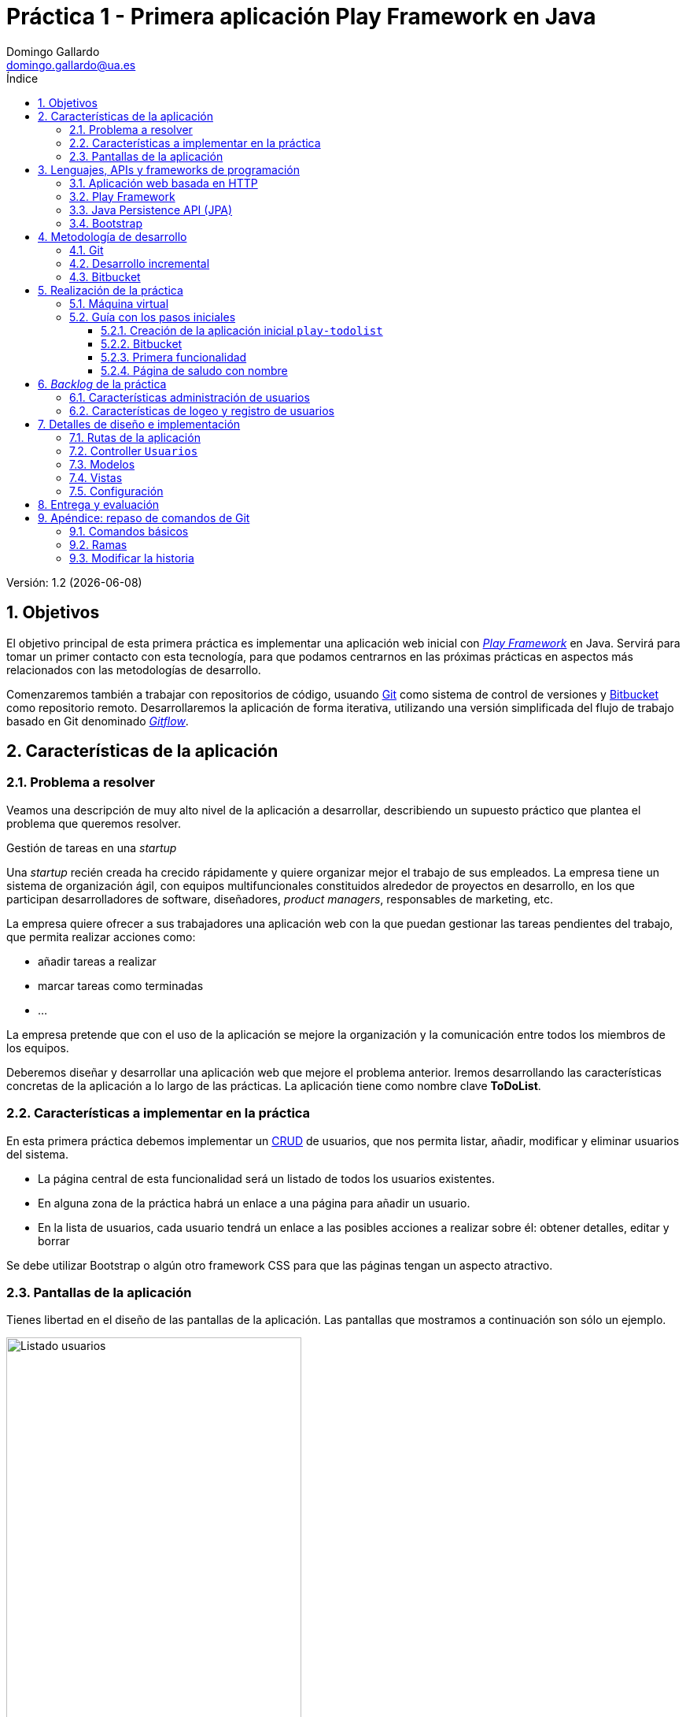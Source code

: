 = Práctica 1 - Primera aplicación Play Framework en Java
Domingo Gallardo <domingo.gallardo@ua.es>
:Date:      :docdate:
:Revision:  1.2
:lang: es
:toc:
:toc-title: Índice
:toclevels: 3
:numbered:
:source-highlighter: pygments
:icons: font
:last-update-label!:

ifdef::pdf[]
:huge-size: scaledwidth="100%"
:large-size: scaledwidth="66%"
:normal-size: scaledwidth="50%"
:small-size: scaledwidth="33%"
:tiny-size: scaledwidth="25%"
endif::[]

ifndef::pdf[]
:huge-size: width="100%"
:large-size: width="66%"
:normal-size: width="50%"
:small-size: width="33%"
:tiny-size: width="25%"
endif::[]

Versión:  {revision} ({docdate})

== Objetivos

El objetivo principal de esta primera práctica es implementar una aplicación web inicial con https://playframework.com[_Play Framework_] en Java. Servirá para tomar un primer contacto con esta tecnología, para que podamos centrarnos en las próximas prácticas en aspectos más relacionados con las metodologías de desarrollo.

Comenzaremos también a trabajar con repositorios de código, usuando https://git-scm.com[Git] como sistema de control de versiones y https://bitbucket.org[Bitbucket] como repositorio remoto. Desarrollaremos la aplicación de forma iterativa, utilizando una versión simplificada del flujo de trabajo basado en Git denominado https://www.atlassian.com/git/tutorials/comparing-workflows/gitflow-workflow[_Gitflow_].

== Características de la aplicación

=== Problema a resolver

Veamos una descripción de muy alto nivel de la aplicación a desarrollar, describiendo un supuesto práctico que plantea el problema que queremos resolver. 

.Gestión de tareas en una _startup_
****
Una _startup_ recién creada ha crecido rápidamente y quiere organizar mejor el trabajo de sus empleados. La empresa tiene un sistema de organización ágil, con equipos multifuncionales constituidos alrededor de proyectos en desarrollo, en los que participan desarrolladores de software, diseñadores, _product managers_, responsables de marketing, etc.

La empresa quiere ofrecer a sus trabajadores una aplicación web con la que puedan gestionar las tareas pendientes del trabajo, que permita realizar acciones como:

- añadir tareas a realizar
- marcar tareas como terminadas
- ...

La empresa pretende que con el uso de la aplicación se mejore la organización y la comunicación entre todos los miembros de los equipos.
****

Deberemos diseñar y desarrollar una aplicación web que mejore el problema anterior. Iremos desarrollando las características concretas de la aplicación a lo largo de las prácticas. La aplicación tiene como nombre clave **ToDoList**.

=== Características a implementar en la práctica

En esta primera práctica debemos implementar un https://en.wikipedia.org/wiki/Create,_read,_update_and_delete[CRUD] de usuarios, que nos permita listar, añadir, modificar y eliminar usuarios del sistema.

- La página central de esta funcionalidad será un listado de todos los usuarios existentes.
- En alguna zona de la práctica habrá un enlace a una página para añadir un usuario.
- En la lista de usuarios, cada usuario tendrá un enlace a las posibles acciones a realizar sobre él: obtener detalles, editar y borrar

Se debe utilizar Bootstrap o algún otro framework CSS para que las páginas tengan un aspecto atractivo.

=== Pantallas de la aplicación

Tienes libertad en el diseño de las pantallas de la aplicación. Las pantallas que mostramos a continuación son sólo un ejemplo.

.Listado de usuarios
image::imagenes/usuarios.png[alt="Listado usuarios", {large-size}]

.Nuevo usuario
image::imagenes/nuevo-usuario.png[alt="Nuevo usuario", {large-size}]

.Editar usuario
image::imagenes/editar-usuario.png[alt="Editar usuario", {large-size}]

.Detalle usuario
image::imagenes/detalle-usuario.png[alt="Detalle usuario", {large-size}]


== Lenguajes, APIs y frameworks de programación

Para desarrollar la aplicación utilizaremos _Play Framework_ y un conjunto de tecnologías adicionales. Repasamos aquí las características principales e incluimos algunos enlaces para su estudio.

=== Aplicación web basada en HTTP

Vamos a utilizar un enfoque basado en servicios REST para definir las rutas de las peticiones. Por ejemplo, para obtener los detalles del usuario con identificador `12` utilizaremos la petición:

[source]
----
GET /usuarios/12
----

Pero no implementaremos un servicio REST propiamente dicho, porque queremos desarrollar una aplicación que podamos demostrar y enseñar a los usuarios finales. Por ejemplo, las peticiones no van a devolver objetos JSON, sino páginas HTML que constituyen la interfaz de usuario. Tampoco vamos a ser estrictos en las peticiones. Por ejemplo, en lugar de hacer una petición PUT para modificar un recurso vamos a reutilizar la misma petición POST también van a utilizarse para modificar recursos (no sólo para añadir recursos nuevos).

Eso sí, el desarrollo se va a basar totalmente en las tecnologías HTTP y HTML. Es conveniente repasarlas para tener claros los conceptos más importantes, tanto de HTTP (tipo de petición, códigos de respuesta, elementos de una petición, etc.) como de HTML (formularios, CSS, algo de JavaScript, etc.).

Un libro imprescindible sobre HTTP que debe estar en la biblioteca de cualquier informático es el de O'Reilly: http://shop.oreilly.com/product/9781565925090.do[HTTP - The Definitive Guide].

=== Play Framework

https://playframework.com[Play Framework] es un framework de desarrollo rápido de aplicaciones web disponible en los lenguajes Java y Scala. Vamos a utilizar la versión Java. El framework proporciona un soporte de ejecución que tiene como base el servidor http://netty.io[Netty]. Con este soporte es posible diseñar y poner en marcha distintos tipos de aplicaciones: servicios HTTP, servicios HTTP asíncronos basados en websockets, aplicaciones asíncronas basadas en eventos, etc. El modelo de ejecución es similar al modelo de programación reactiva asíncrona que ha popularizado JavaScript y el servidor **Node.js**. Nosotros vamos a implementar una aplicación tradicional que implementa un servicio HTTP.

Todas las prácticas de la asignatura las vamos a implementar en la última versión (2.4) https://www.playframework.com/documentation/2.4.x/JavaHome[Play Framework en Java]. Para entender el funcionamiento de esta primera práctica es necesario consultar la siguiente documentación del framework:

Sobre la instalación y el funcionamiento de Play:

- https://playframework.com/documentation/2.4.x/Installing[Installing Play]
- https://playframework.com/documentation/2.4.x/NewApplication[Creating a new application]
- https://playframework.com/documentation/2.4.x/PlayConsole[Using the Play console]
- https://playframework.com/documentation/2.4.x/Anatomy[Anatomy of a Play application]

Sobre peticiones y respuestas HTTP:

- https://www.playframework.com/documentation/2.4.x/JavaActions[Actions, Controllers and Results]
- https://www.playframework.com/documentation/2.4.x/JavaRouting[HTTP routing]
- https://www.playframework.com/documentation/2.4.x/JavaSessionFlash#Flash-scope[Flash scope]

Sobre plantillas:

- https://www.playframework.com/documentation/2.4.x/JavaTemplates[The template engine]
- https://www.playframework.com/documentation/2.4.x/JavaTemplateUseCases[Common template use cases]

Sobre envío de datos de formularios:

- https://www.playframework.com/documentation/2.4.x/JavaForms[Handling form submission]
- https://www.playframework.com/documentation/2.4.x/JavaFormHelpers#Rendering-an-<input>-element[Rendering an <input> element]

Sobre el acceso a datos mediante JPA

- https://www.playframework.com/documentation/2.4.x/JavaJPA[Integrating with JPA]

=== Java Persistence API (JPA)

JPA es el API que utilizaremos para acceder a bases de datos y gestionar entidades persistentes usando un modelo ORM (_Object Relational Mapping_). Está integrado en Play, no es necesario instalar ninguna librería adicional.

JPA también es conocido por el nombre de una de sus implementaciones más populares, Hibernate. Es una tecnología muy usada y madura en el mundo Java. Permite gestionar la persistencia directamente con el modelo de objetos de la aplicación (se denominan _entidades_), independizándola del modelo relacional basado en tablas y registros.

La implementación de JPA ObjectDB tiene unos tutoriales muy completos y accesibles:

- http://www.objectdb.com/java/jpa/getting/started[JPA Quick tour]
- http://www.objectdb.com/java/jpa/entity[Entity classes]
- http://www.objectdb.com/java/jpa/persistence[Using JPA]
- http://www.objectdb.com/java/jpa/query[JPA Queries]

No es necesario estudiar todos los tutoriales. El objetivo de las prácticas no es aprender JPA, sino desarrollar de forma ágil una aplicación. Vamos a utilizar lo más básico de JPA y en la mayoría de las ocasiones se va a proporcionar el código necesario. Además, en caso de duda, siempre podrás realizar preguntas sobre cómo implementar una determinada funcionalidad en el foro de Moodle.

=== Bootstrap

Para hacer más atractivo el diseño de las páginas HTML vamos a usuar el framework CSS http://getbootstrap.com/getting-started/[Bootstrap]. Es conveniente tener a mano su documentación, en concreto la lista de componentes:

- http://getbootstrap.com/components/[Bootstrap components]

== Metodología de desarrollo

Es importante realizar la aplicación siguiendo las indicaciones de este apartado. Se deberá utilizar git como sistema de control de versiones, dejando en la rama principal (_master_) la última versión funcional de la aplicación y creando una rama para implementar cada nueva característica.

=== Git

Git es el sistema de control de versiones más utilizado en la actualidad. Es muy flexible, distribuido, adaptable a múltiples flujos de trabajo e ideal para una metodología de desarrollo en equipo. Suponemos que ya tienes cierta experiencia con su uso. Puedes usar los siguientes enlaces para repasar su funcionamiento.

- https://www.atlassian.com/git/tutorials/[Atlassian Git Tutorials]: Tutoriales muy orientados al uso de Git con gran cantidad de ejemplos. Es recomendable repasar los tutoriales básicos (_Getting Started_) y los tutoriales _Syncing_ y _Using Branches_ en el apartado _Collaborating_.
- https://git-scm.com/book/en/v2[Libro de Scott Chacon]: Completo manual con todos los detalles de todos los comandos de Git.

Cuando utilicemos git es muy importante realizar unos mensajes de commit claros. Un mensaje de commit es la forma de comunicar a los compañeros del equipo (en este caso con _el profesor_) qué cambios se han introducido en la aplicación y ponerlos en contexto (explicar por qué se han hecho, dar algún detalle de implementación, etc.). El post http://chris.beams.io/posts/git-commit/[How to Write a Git Commit Message] explica muy bien esto.

Los commits deben definir cambios coherentes de la aplicación que se desarrolla. No deben tener errores de compilación. El mensaje del commit deberá tener el siguiente formato:

- Descripción de menos de 50 caracteres
- Línea en blanco
- Cuerpo del commit con una descripción más detallada del mismo. Las líneas deben tener como máximo 72 caracteres.


Un ejemplo:

[source]
----
$ git commit -m "Bootstrap incluido en plantilla principal

Se ha añadido bootstrap en el directorio de assets públicos
y se ha incluido en la plantilla principal de la aplicación"
----

=== Desarrollo incremental

Para realizar un desarrollo incremental de la aplicación, iremos definiendo claramente las características que debe cumplir y las desarrollaremos una a una de forma secuencial. No pasaremos a desarrollar la siguiente característica hasta haber comprobado que funciona la anterior. En el siguiente apartado se presenta una lista con las características que debe tener la práctica. El orden final que utilices en tu desarrollo puede ser distinto al planteado, pero la aplicación final debe contener todas las funcionalidades.

Utilizaremos git para remarcar el caráter incremental. Cuando empecemos a desarrollar una característica crearemos una rama con el nombre del identificador de la característica y desarrollaremos la característica en los commits de esa rama. Cuando hayamos terminado el desarrollo mezclaremos esa rama en la rama principal. De esta forma, en cualquier momento del desarrollo tendremos en la rama _master_ una versión operativa de la aplicación que podríamos enseñar en una demostración. Esta rama principal incluirá todas las características terminadas hasta el momento.

=== Bitbucket

https://bitbucket.org[Bitbucket] permite trabajar con repositorios git remotos y compartirlos con un máximo de 5 personas. Vamos a utilizar el servicio para crear allí un repositorio remoto copia de nuestro repositorio local, compartido en principio con el profesor (su login es `domingogallardo`). Más adelante crearemos equipos y se compartirá el repositorio del equipo entre todos sus miembros.

== Realización de la práctica

Para realizar la práctica necesitas lo siguiente:

- http://www.oracle.com/technetwork/java/javase/downloads/jdk8-downloads-2133151.html[Java SE 8]
- https://playframework.com/download[Play Framework 2.4.2]
- Editor o entorno de desarrollo. Recomendamos https://atom.io[Atom] o https://www.jetbrains.com/idea/download/[IntelliJ Community Edition].

=== Máquina virtual

Hemos preparado una máquina virtual Virtual Box con LUbuntu 14.04 64 bits y el software necesario ya instado. El usuario de la MV es `mads` y su login también es `mads`.

Puedes descargar la imagen del disco duro de la MV (el fichero .vdi) de las siguientes URLs. Está comprimido en formato multi-part:

- http://www.dccia.ua.es/dccia/inf/asignaturas/MADS/software/MADS_2015-16.vdi.z01[MADS_2015-16.vdi.z01] (1.024 MB)
- http://www.dccia.ua.es/dccia/inf/asignaturas/MADS/software/MADS_2015-16.vdi.z02[MADS_2015-16.vdi.z02] (1.023 MB)
- http://www.dccia.ua.es/dccia/inf/asignaturas/MADS/software/MADS_2015-16.vdi.z03[MADS_2015-16.vdi.z03] (1.024 MB)
- http://www.dccia.ua.es/dccia/inf/asignaturas/MADS/software/MADS_2015-16.vdi.z04[MADS_2015-16.vdi.z04] (1.024 MB)
- http://www.dccia.ua.es/dccia/inf/asignaturas/MADS/software/MADS_2015-16.vdi.zip[MADS_2015-16.vdi.zip] (123 MB)

Para descomprimir en **Ubuntu Linux** un fichero multi-part:

[source]
----
$ cat fich.z01 fich.z02 fich.zip > combinado.zip
$ unzip -FF combinado.zip
----

Para trabajar en el laboratorio de prácticas es recomendable que utilices un disco o lápiz USB externo 3.0 en el que guardes la imagen VDI y que utilices este fichero como imagen de una máquina virtual que deberás crear cada vez usando la aplicación VirtualBox instalada en Linux. Cuando termines la sesión deberás **apagar la MV** (¡¡no la dejes en suspensión!!) y desmontar el disco duro externo. Podrás utilizar el disco externo y la imagen para continuar trabajando en casa.

Para evitar que puedas perder el código desarrollado (y para poder hacer un seguimiento contínuo del trabajo realizado) deberás subir a bitbucket todos los cambios conformes los vayas programando.


=== Guía con los pasos iniciales

Detallamos a continuación los primeros pasos de la práctica. Si los sigues con atención comprobarás cómo construir una primera aplicación web con Play Framework. Después deberás continuar realizando la práctica tu solo/a.

Cualquier duda que te surja sobre cualquiera de las tecnologías intenta resolverla primero de la forma habitual (consultando _google_ y _stack overflow_). Si la pregunta es sobre Play, comprueba bien que las respuestas se refieren a la versión que estamos utilizando (la 2.4), porque el framework ha cambiado con mucha frecuencia.

En el caso en que no encuentres la solución, no dudes en consultar en el foro de la asignatura en Moodle. Te podrá contestar cualquier compañero o el profesor de la asignatura, así podemos aprender estas tecnologías entre todos.

Veamos los pasos a seguir:

==== Creación de la aplicación inicial `play-todolist`

- En la máquina virtual ya está instalado Play Framework y el comando `activator` está en el PATH. Para comprobar dónde se encuentra ubicado, puedes lanzar la siguiente instrucción:
+
[source]
----
$ which activator
/home/mads/PlayFramework/activator-dist-1.3.5/activator
----

- Creamos la aplicación base en algún directorio, por ejemplo el escritorio:
+
[source]
----
$ cd Escritorio
$ activator new
----
+
Nos mostrará una lista de plantillas, escribimos `play-java` y le damos al nuevo proyecto el nombre `mads-todolist`.

- Se habrá creado el directorio con ese nombre. Nos movemos a él y lanzamos play:
+
[source]
----
$ cd mads-todolist
$ activator run
----
+
La primera vez que lanzamos el comando, tardará bastante en arrancar la aplicación porque play comprueba todas las dependencias y se descarga las librerías que no están disponibles en local. Después pondrá el servidor de play a escuchar en el puerto 9000

- Abre el navegador e abre la URL http:localhost:9000. Verás que play compila los programas fuentes y que responde con una página de saludo:
+
.Pantalla inicial de Play
image::imagenes/pantalla1-play.png[alt="Pantalla inicial Play", {large-size}]

- Estudia cómo funciona la aplicación. Lanza `Atom` y carga el directorio `mads-todolist`. Estudia qué función cumple cada directorio y cada fichero. Comprueba cómo se muestra la frase `"Your new application is ready"` en la acción `index()` en el fichero `app/controllers/Application.java`. Prueba a introducir un error (por ejemplo, quitar las dobles comillas de alguna cadena) y vuelve a recargar la página. Verás que automáticamente Play recompila la aplicación y muestra el error en el propio navegador:
+
.Error de compilacion
image::imagenes/error-play.png[alt="Pantalla de error Play", {normal-size}]

- Arregla el error y cambia el mensaje para comprobar que esta función es la define el mensaje que aparece en la plantilla.

Una vez que tenemos una primera versión en funcionamiento es un buen momento de crear el repositorio local con git:

- Cerramos la aplicación (`ctrl-d`)
- Estando dentro del directorio recién creado `Escritorio/mads-todolist/` ejecutamos el comando para inicializar git y llenar el repositorio local con la primera version:
+
[source]
----
$ git init
Initialized empty Git repository in /home/mads/Escritorio/mads-todolist/.git/
$ git add .
$ git commit -m "Versión inicial"

*** Please tell me who you are.

Run

  git config --global user.email "you@example.com"
  git config --global user.name "Your Name"

to set your account's default identity.
Omit --global to set the identity only in this repository.

fatal: unable to auto-detect email address (got 'mads@mads.(none)')
----
+
Introducimos nuestro correo electrónico (el que usaremos para autentificarnos en Bitbucket) y nuestro nombre verdadero:
+
[source]
----
$ git config --global user.email "domingo.gallardo@ua.es"
$ git config --global user.name "Domingo Gallardo"
$ git commit -m "Versión inicial"
----

==== Bitbucket

- Crea una cuenta en Bitbucket
- Crea el repositorio `mads-todolist`
- Añade a `domingogallardo` como usuario con permiso de lectura (con la opción Settings del menú de la izquierda y Access Management)
- Conecta la rama principal del repositorio local con bibucket:
+
[source]
----
$ git remote add origin https://<usuario>@bitbucket.org/<usuario>/mads-todolist.git  
$ git push -u origin --all
$ git push -u origin --tags
----

==== Primera funcionalidad

Vamos a crear una primera funcionalidad muy sencilla. Nos va a servir para comprobar el flujo de trabajo con git: crearemos una rama en la que desarrollaremos la característica y después, cuando hayamos comprobado que funciona correctamente, mezclaremos esa rama con la rama principal.

===== Página de saludo

- Creamos una rama con el nombre `feature1`:
+
[source]
----
$ git checkout -b feature1
Switched to a new branch 'feature1'
mads@mads:~/Escritorio/mads-todolist$ git branch
* feature1
  master
----

- Añadimos una nueva ruta en el fichero `conf/routes`:
+
.conf/routes
[source]
----
...
GET     /saludo                     controllers.Application.saludo()
...
----

- Añadimos la acción `controllers.Application.saludo`:
+
.app/controllers/Application.java
[source]
----
...
public class Application extends Controller {
    public Result saludo() {
        return ok(saludo.render());
    }
...
----

- Añadimos la vista `saludo.scala.html`:
+
.app/views/saludo.scala.html
[source]
----
@main("Hola") {
    <h1>Hola mundo!</h1>
}
----

- Comprobamos que se devuelve el saludo al acceder a la página _http://localhost/saludo

- Hacemos un commit con los cambios:
+
[source]
----
$ git status
$ git add app/views/saludo.scala.html
$ git commit -m "Añadida página de saludo"
----

==== Página de saludo con nombre

Vamos ahora a añadir el parámetro `nombre` a la página de saludo.

- Modificamos la ruta:
+
[source]
----
...
GET     /saludo                     controllers.Application.saludo(nombre: String)
...
----

- Modificamos la acción:
+
[source]
----
public Result saludo(String nombre) {
    return ok(saludo.render(nombre));
}
----

- Modificamos la plantilla:
+
[source]
----
@(nombre: String)

@main("Hola") {
    <h1>Hola <em>@nombre</em>!</h1>
}
----

- Comprobamos que funciona correctamente realizando la petición _http://localhost:9000/saludo?nombre=Pepe_

- Por último, realizamos el commit y, como hemos terminado la característica, mezclamos la rama con la principal y borramos la rama
+
[source]
----
$ git commit -a -m "Añadido parametro nombre a la pagia de saludo"
$ git checkout master
$ git merge --no-ff feature1 -m "Terminada la página de saludo"
$ git branch -d feature1
----

- Subimos los cambios a Bitbucket:
+
[source]
----
$ git push -all
----

- Si tuviéramos que subir los cambios sin haber mezclado la rama, deberíamos subir la rama al repositorio remoto:
+
[source]
----
$ git push -u origin <rama>
----
+
Y después, cuando borremos la rama en local después de hacer un merge, también hay que borrarla en el repositorio remoto:
+
[source]
----
$ git push origin --delete <rama>
----


== _Backlog_ de la práctica

A continuación listamos el _backlog_ de características a implementar en esta práctica. Al igual que las pantallas, considera que es un ejemplo. Puedes modificarlo si lo consideras conveniente. El formato del _backlog_ está tomado del libro de Henrik Kniberg http://www.infoq.com/minibooks/scrum-xp-from-the-trenches-2[Scrum and XP from the Trenches - 2nd Edition].

=== Características administración de usuarios


._Backlog_ del producto
|===
|ID | Nombre | Demostración | Notas 

| feature1
| Página home con saludo
| Abrir el navegador en la página raíz del servidor, realizar la petición http://localhost:9000/saludo?nombre=Pepe y comprobar que se devuelve un HTML con un saludo.
| Sirve para comprobar que Play está funcionando.

| feature2
| Crear usuario
| Abrir la URL de creación de un usuario, introducir sus datos y comprobar que se han añadido a la base de datos.
| En esta primera práctica vamos a trabajar con una base de datos en memoria. En lugar de comprobar que el usuario se ha añadido en la BD, sacaremos un mensaje de log si todo ha funcionado bien.

| feature3
| Incluir Bootstrap
| Abrir una página cualquiera de la aplicación y comprobar que el CSS incluye ese framework.
|

| feature4
| Listar usuarios
| Abrir la URL de listado de usuarios y comprobar que aparecen todos los usuarios creados.
| La página de listado de usuarios va a ser la página principal de la aplicación, desde la que se van a lanzar el resto de acciones. Incluir un enlace a la acción de crear usuario.

| feature5
| Detalle de un usuario
| Abrir la URL del usuario (o pinchar en la acción de _detalle_ asociada al usuario) y comprobar que aparecen correctamente todos sus datos.
| El formato de la fecha de nacimiento debe ser mm-yy-aaa.

| feature6
| Editar usuario
| Pinchar en la acción de _editar_ asociada al usuario, realizar alguna modificación de alguno de sus datos y comprobar en el listado y en los detalles que la modificación se ha grabado.
| El campo _login_ es obligatorio. Si no se introduce se debe volver al formulario y mostrar un error.

| feature7
| Borrar usuario
| Pinchar en la acción de borrado asociada al usuario y comprobar que el usuario desparece del listado.
| Se debe enviar una petición DELETE a la URL del usuario. Utilizar un script JavaScript.

|===

=== Características de logeo y registro de usuarios

Debes desarrollar una o dos características relacionadas con el logeo y el registro de usuarios. Puedes añadir los cambios que necesites en todos los componentes de la aplicación. Piensa cómo deberían ser las pantallas y qué se debería implementar.

== Detalles de diseño e implementación 

A continuación puedes encontrar ejemplos de código que te ayudarán a implementar la aplicación. 

IMPORTANT: No copies y pegues todo el código de un fichero de golpe, sino sólo lo necesario para completar la característica que estés desarrollando.


=== Rutas de la aplicación

.conf/routes
[source]
----
...

GET  /saludo              controllers.Application.saludo(nombre: String)
GET  /usuarios            controllers.Usuarios.listaUsuarios()
GET  /usuarios/nuevo      controllers.Usuarios.formularioNuevoUsuario()
POST /usuarios/nuevo      controllers.Usuarios.grabaNuevoUsuario()
POST /usuarios/modifica   controllers.Usuarios.grabaUsuarioModificado()
GET  /usuarios/:id        controllers.Usuarios.detalleUsuario(id: String)
GET  /usuarios/:id/editar controllers.Usuarios.editarUsuario(id: String)
DELETE /usuarios/:id      controllers.Usuarios.borraUsuario(id: String)

...
----

=== Controller `Usuarios`

.app/controllers/Usuarios.java
[source, java]
----
package controllers;

import java.util.List;

import play.*;
import play.mvc.*;
import views.html.*;
import static play.libs.Json.*;
import play.data.Form;
import play.db.jpa.*;

import models.*;

public class Usuarios extends Controller {

    ...
    
    @Transactional(readOnly = true)
    // Devuelve una página con la lista de usuarios
    public Result listaUsuarios() {
        // Obtenemos el mensaje flash guardado en la petición
        // por el controller grabaUsuario
        String mensaje = flash("grabaUsuario");
        List<Usuario> usuarios = UsuarioService.findAllUsuarios();
        return ok(listaUsuarios.render(usuarios, mensaje));
    }

    // Devuelve un formulario para crear un nuevo usuario
    public Result formularioNuevoUsuario() {
        return ok(formCreacionUsuario.render(Form.form(Usuario.class),""));
    }

    @Transactional
    // Añade un nuevo usuario en la BD y devuelve código HTTP
    // de redirección a la página de listado de usuarios
    public Result grabaNuevoUsuario() {
        Form<Usuario> usuarioForm = Form.form(Usuario.class).bindFromRequest();
        if (usuarioForm.hasErrors()) {

            return badRequest(formCreacionUsuario.render(usuarioForm, "Hay errores en el formulario"));
        }
        Usuario usuario = usuarioForm.get();
        usuario = UsuarioService.grabaUsuario(usuario);
        flash("grabaUsuario", "El usuario se ha grabado correctamente");
        return redirect(controllers.routes.Usuarios.listaUsuarios());
    }

    ...
}
----

=== Modelos

./app/models/UsuarioService.java
[source,java]
----
package models;

import play.*;
import play.mvc.*;
import play.db.jpa.*;
import java.util.List;
import java.util.Date;

public class UsuarioService {
    public static Usuario grabaUsuario(Usuario usuario) {
        return UsuarioDAO.create(usuario);
    }

    public static Usuario modificaUsuario(Usuario usuario) {
        ...
    }

    public static Usuario findUsuario(String id) {
        ...
    }

    public static boolean deleteUsuario(String id) {
        ...
    }

    public static List<Usuario> findAllUsuarios() {
        ...
    }
}
----

.app/models/UsuarioDAO.java
[source,java]
----
package models;

import play.*;
import play.mvc.*;
import play.db.jpa.*;
import java.util.List;
import java.util.Date;

public class UsuarioDAO {
    public static Usuario create (Usuario usuario) {
        usuario.nulificaAtributos();
        JPA.em().persist(usuario);
        // Hacemos un flush y un refresh para asegurarnos de que se realiza
        // la creación en la BD y se devuelve el id inicializado
        JPA.em().flush();
        JPA.em().refresh(usuario);
        Logger.debug(usuario.toString());
        return usuario;
    }

    public static Usuario find(String idUsuario) {
        return JPA.em().find(Usuario.class, idUsuario);
    }

    public static Usuario update(Usuario usuario) {
        return JPA.em().merge(usuario);
    }

    public static void delete(String idUsuario) {
        Usuario usuario = JPA.em().getReference(Usuario.class, idUsuario);
        JPA.em().remove(usuario);
    }

    public static List<Usuario> findAll() {
        return (List<Usuario>) JPA.em().createQuery("select u from Usuario u ORDER BY id").getResultList();
    }
}
----

.app/models/Usuario.java
[source, java]
----
package models;

import java.util.Date;
import javax.persistence.*;
import play.data.validation.Constraints;
import play.data.format.*;

import java.text.DateFormat;
import java.text.SimpleDateFormat;

@Entity
public class Usuario {
    @Id
    @GeneratedValue(strategy=GenerationType.AUTO)
    public String id;
    @Constraints.Required
    public String login;
    public String nombre;
    public String apellidos;
    public String eMail;
    @Formats.DateTime(pattern="dd-MM-yyyy")
    public Date fechaNacimiento;

    // Sustituye por null todas las cadenas vacías que pueda tener
    // un usuario en sus atributos
    public void nulificaAtributos() {
        if (nombre != null && nombre.isEmpty()) nombre = null;
        if (apellidos != null && apellidos.isEmpty()) apellidos = null;
        if (eMail != null && eMail.isEmpty()) eMail = null;
    }

    public String toString() {
        String fechaStr = null;
        if (fechaNacimiento != null) {
            SimpleDateFormat formateador = new SimpleDateFormat("dd-MM-yyyy");
            fechaStr = formateador.format(fechaNacimiento);
        }
        return String.format("Usuario id: %s login: %s nombre: %s " +
                      "apellidos: %s eMail: %s fechaNacimiento: %s",
                      id, login, nombre, apellidos, eMail, fechaStr);
    }
}
----

=== Vistas

.app/views/formModificacionUsuario.scala.html
[source,scala]
----
@(usuarioForm: Form[Usuario], mensaje: String)
@main("Modificar usuario") {
    @if(mensaje != "") {
        <div class="alert alert-danger">
            @mensaje
        </div>
    }
    <h1>Modificar usuario</h1>
    @helper.form(action = routes.Usuarios.grabaUsuarioModificado()) {
        <fieldset>
            <legend>Usuario @usuarioForm("id").value</legend>
            <input type="hidden" name="id" value='@usuarioForm("id").value' >
            @helper.inputText(usuarioForm("login"), '_label -> "Login")
            @helper.inputText(usuarioForm("nombre"), '_label -> "Nombre")
            @helper.inputText(usuarioForm("apellidos"), '_label -> "Apellidos")
            @helper.inputText(usuarioForm("eMail"), '_label -> "Correo electrónico")
            @helper.inputText(usuarioForm("fechaNacimiento"), '_label -> "Fecha nacimiento (dd-mm-aaaa)")
        </fieldset>
        <p>
        <input type="submit" class="btn btn-primary" value="Guardar">
        <a class="btn btn-primary" href="@routes.Usuarios.listaUsuarios()">Cancelar</a></p>
    }
}
----

.app/views/listaUsuarios.scala.html
[source,scala]
----
@(usuarios: List[Usuario], mensaje: String)
@scripts = {
    <script type="text/javascript">
        function del(urlBorrar) {
            $.ajax({
                url: urlBorrar,
                type: 'DELETE',
                success: function(results) {
                    //refresh the page
                    location.reload();
                }
            });
        }
    </script>
}
@main("Listado de usuarios", scripts) {

    <h2> Listado de usuarios </h2>

    ...

    @for(usuario <- usuarios) {
        ...
        <a onmouseover="" style="cursor: pointer;" onclick="del('@routes.Usuarios.borraUsuario(usuario.id)')">
        <span class="glyphicon glyphicon-trash" aria-hidden="true"></span></a>
        ...
    }
    
    ...
    
    @if(mensaje != null) {
        <div class="alert alert-success">
            @mensaje
        </div>
    }
}
----

.app/views/main.scala.html
[source,scala]
----
@(title: String, scripts: Html = Html(""))(content: Html)

<!DOCTYPE html>

<html lang="en">
    <head>
        <title>@title</title>
        <link href="@routes.Assets.versioned("bootstrap/css/bootstrap.min.css")" rel="stylesheet" media="screen">
        <link rel="stylesheet" media="screen" href="@routes.Assets.versioned("stylesheets/main.css")">
        <link rel="shortcut icon" type="image/png" href="@routes.Assets.versioned("images/favicon.png")">
    </head>
    <body>
        <div class="container">
        @content
    </div>
    <script src="@routes.Assets.versioned("javascripts/jquery-1.11.3.min.js")" type="text/javascript"></script>
    <script src="@routes.Assets.versioned("bootstrap/js/bootstrap.min.js")" type="text/javascript"></script>
    @scripts
    </body>
</html>
----

=== Configuración

Configuración de la aplicación Play:

.conf/application.conf
[source,shell]
----
# This is the main configuration file for the application.
# ~~~~~

# Secret key
# ~~~~~
# The secret key is used to secure cryptographics functions.
#
# This must be changed for production, but we recommend not changing it in this file.
#
# See http://www.playframework.com/documentation/latest/ApplicationSecret for more details.
play.crypto.secret = "changeme"

# The application languages
# ~~~~~
play.i18n.langs = [ "en" ]

# Router
# ~~~~~
# Define the Router object to use for this application.
# This router will be looked up first when the application is starting up,
# so make sure this is the entry point.
# Furthermore, it's assumed your route file is named properly.
# So for an application router like `my.application.Router`,
# you may need to define a router file `conf/my.application.routes`.
# Default to Routes in the root package (and conf/routes)
# play.http.router = my.application.Routes

# Database configuration
# ~~~~~
# You can declare as many datasources as you want.
# By convention, the default datasource is named `default`
#
db.default.driver=org.h2.Driver
db.default.url="jdbc:h2:mem:play"
# db.default.username=sa
# db.default.password=""

# You can expose this datasource via JNDI if needed (Useful for JPA)
db.default.jndiName=DefaultDS
jpa.default=defaultPersistenceUnit

# Evolutions
# ~~~~~
# You can disable evolutions if needed
# play.evolutions.enabled=false

# You can disable evolutions for a specific datasource if necessary
# play.evolutions.db.default.enabled=false
----

Configuración de dependencias:

.build.sbt
[source,shell]
----
name := """play-todolist"""

version := "1.0-SNAPSHOT"

lazy val root = (project in file(".")).enablePlugins(PlayJava)

scalaVersion := "2.11.6"

libraryDependencies ++= Seq(
  javaJpa,
  "org.hibernate" % "hibernate-entitymanager" % "4.3.7.Final",
  cache,
  javaWs
)

// Play provides two styles of routers, one expects its actions to be injected, the
// other, legacy style, accesses its actions statically.
routesGenerator := InjectedRoutesGenerator
----

Configuración de JPA:

.conf/META-INF/persistence.xml
[source,xml]
----
<persistence xmlns="http://xmlns.jcp.org/xml/ns/persistence"
             xmlns:xsi="http://www.w3.org/2001/XMLSchema-instance"
             xsi:schemaLocation="http://xmlns.jcp.org/xml/ns/persistence http://xmlns.jcp.org/xml/ns/persistence/persistence_2_1.xsd"
             version="2.1">

    <persistence-unit name="defaultPersistenceUnit" transaction-type="RESOURCE_LOCAL">
        <provider>org.hibernate.jpa.HibernatePersistenceProvider</provider>
        <non-jta-data-source>DefaultDS</non-jta-data-source>
        <properties>
            <property name="hibernate.dialect" value="org.hibernate.dialect.H2Dialect"/>
            <property name="hibernate.hbm2ddl.auto" value="update"/>
        </properties>
    </persistence-unit>

</persistence>
----

== Entrega y evaluación

- La práctica tiene una duración de 3 semanas y debe estar terminada el martes 6 de octubre.
- Durante el desarrollo se debe compartir con el profesor:
** Repositorio Bitbucket (usuario de Bitbucket: `domingogallardo`)
** Google spreadsheet con el backlog (usuario de Google: `domingo.gallardo@gcloud.ua.es`)
- En la fecha de la entrega de debe subir a Moodle un ZIP que contenga el proyecto Play terminado (incluyendo el directorio .git) y un PDF con el backlog.

Para la evaluación se tendrá en cuenta:

- Desarrollo contínuo (commits realizados a lo largo de las 3 semanas)
- Buen desarrollo y descripción de los cambios (commits bien documentados, ordenados, ramas de características visibles en la historia de commits)
- Correcto desarrollo de las funcionalidades de la práctica
- Cuidado en el aspecto, la terminación, control de errores
- Características adicionales desarrolladas

== Apéndice: repaso de comandos de Git

=== Comandos básicos

- Inicializar git en un directorio:
+
[source]
----
$ cd /ruta/a/mi/directorio  
$ git config --global user.name <nombre-usuario>  
$ git config --global user.email <email>  
$ git init  
$ git add .  
$ git commit -m "Versión inicial"
----

- Publicar por primera vez el repositorio local en el remoto (en Bitbucket):
+
[source]
----
$ git remote add origin https://<usuario>@bitbucket.org/<usuario>/mads-todolist.git  
$ git push -u origin --all
$ git push -u origin --tags
----

- Comprobar el estado del repositorio local:
+
[source]
----
$ git status
----

- Comprobar las diferencias entre los ficheros modificados y el último commit:
+
[source]
----
$ git diff
----

- Añadir un fichero al http://programmers.stackexchange.com/questions/119782/what-does-stage-mean-in-git[_stage_] (dejarlo listo para el próximo commit):
+
[source]
----
$ git add <fichero o directorio>
----

- Hacer un commit de los ficheros en el _stage_:
+
[source]
----
$ git commit -m "Mensaje"
----

- Eliminar un fichero del _stage_ (si lo hemos añadido, pero al final decidimos no añadirlo en el siguiente commit):
+
[source]
----
$ git reset HEAD <fichero>
----

- Añadir hacer un commit de todos los últimos cambios:
+
[source]
----
$ git commit -a -m "Mensaje"
----

- Publicar los cambios en el repositorio remoto:
+
[source]
----
$ git push
----

- Consultar los mensajes de los commits (toda la historia de la rama actual). La opción `--oneline` muestra sólo la primera línea del mensaje:
+
[source]
----
$ git log [--oneline]
----

=== Ramas

- Crear una rama nueva:
+
[source]
----
$ git checkout -b nueva-rama  
M   hola.txt (si hay cambios en el espacio de trabajo se llevan a la nueva rama)  
Switched to a new branch 'nueva-rama'
----

- Listar las ramas de un repositorio:
+
[source]
----
$ git branch  
  master  
* nueva-rama  
$ git commit -a -m "Confirmamos los cambios en la nueva rama"
----

- Moverse a otra rama:
+
[source]
----
$ git checkout master  
Switched to branch 'master'
----

- Mostrar un fichero de una rama (o commit) dado:
+
[source]
----
$ git show <commit o rama>:<nombre-fichero>
----

- Comparar dos ramas:
+
[source]
----
$ git diff rama1 rama2
----
+
El comando git diff rama1 rama2 devuelve las diferencias entre las ramas rama1 y rama2: las modificaciones que resultarían de mezclar la rama rama2 en la rama rama1.

- Mezclar la rama nueva-rama en la rama actual (añade a la rama actual los commits adicionales de la rama nueva-rama):
+
[source]
----
$ git merge --no-ff nueva-rama -m "Mensaje de commit"
----
+
La opción `--no-ff` no hace un fast forward y mantiene separados los commits de la rama en el log de commits. Es útil para revisar la historia del repositorio.

- Log en forma de grafo:
+
[source]
----
$ git log --graph --oneline 
----

- Si en la rama que se mezcla y en la actual hay cambios que afectan a las mismas líneas de un fichero, git detecta un conflicto y combina esas líneas conservando las dos versiones y añadiendo la información de la procedencia. Debemos resolver el conflicto: editarlos a mano y volver a hacer add y commit.
+
[source]
----
$ git merge  
CONFLICT (content): Merge conflict in hola.txt  
Automatic merge failed; fix conflicts and then commit the result.  
$ editar a mano el fichero con conflictos  
$ git commit -a -m "Arreglado el conflicto en el merge"
----
+
El comando `git status` después de un merge nos indica qué ficheros no se han mezclado y hay que editar manualmente.


- Borrar una rama:
+
[source]
----
$ git branch -d nueva-rama  
Deleted branch nueva-rama (was c241d7b)
----
+
Sólo podemos borrar de la forma anterior ramas en las que no estamos y que se han mezclado con alguna otra. El comando anterior no permite borrar ramas activas que tienen commits sin mezclar con otras.

- Borrar una rama descartando sus commits:
+
[source]
----
$ git branch -D rama
----

- _Rebase_ de una rama. Si la rama master ha avanzado después de separar una rama alternativa y queremos incorporar esos cambios en la rama alternativa podemos hacer un `git rebase`:
+
[source]
----
$ git checkout master  
# hacemos cambios  
$ git commit -a -m "Cambios en master"  
$ git checkout rama-feature  
$ git rebase master  
First, rewinding head to replay your work on top of it...  
Applying: Corregido bug1  
Applying: Corregido bug2
----
+
El comando cambia la historia de la rama: primero la mueve al final de la rama master (rewind head) y a partir de ahí aplica los cambios propios de la rama.

- Subir una rama al repositorio remoto:
+
[source]
----
$ git push -u origin <rama>
----

- Subir todas las ramas y etiquetas:
+
[source]
----
$ git push -u -all origin
----
+
Al poner la opción -u hacemos tracking del repositorio remoto y las referencias quedan almacenadas en el fichero de configuración .git/config. A partir de ahora sólo es necesario hacer `git push` para subir los cambios en cualquiera de las ramas presentes.

- Borrar una rama en repositorio remoto:
+
[source]
----
$ git push origin --delete <branchName>
----

=== Modificar la historia

- Modificar el mensaje del último commit. Se abrirá un editor en el que modificar el mensaje. También se puede escribir el mensaje a mano:
+
[source]
----
$ git commit --amend [--m "Nuevo mensaje"]
----

- Deshacer el último commit (sólo la acción del commit, dejando los ficheros sin modificar):
+
[source]
----
$ git reset --soft HEAD^
----

- Descartar el último merge y volver a la situación anterior al hacer el merge (útil si se nos ha olvidad hacer `--no-ff`):
+
[source]
----
git reset --merge ORIG_HEAD
----

- Movernos atrás a un commit pasado, mirar los ficheros, crear una nueva rama allí (o no) y volver al commit actual:
+
[source]
----
$ git checkout v0.0  
# Ahora estás en un detached HEAD  
$ git branch  
* (no branch)  
master  
nueva-rama  
$ git checkout -b v0.0.1  
Switched to a new branch 'v0.0.1'  
$ git branch  
master  
nueva-rama  
* v0.0.1  
$ git checkout master
----

